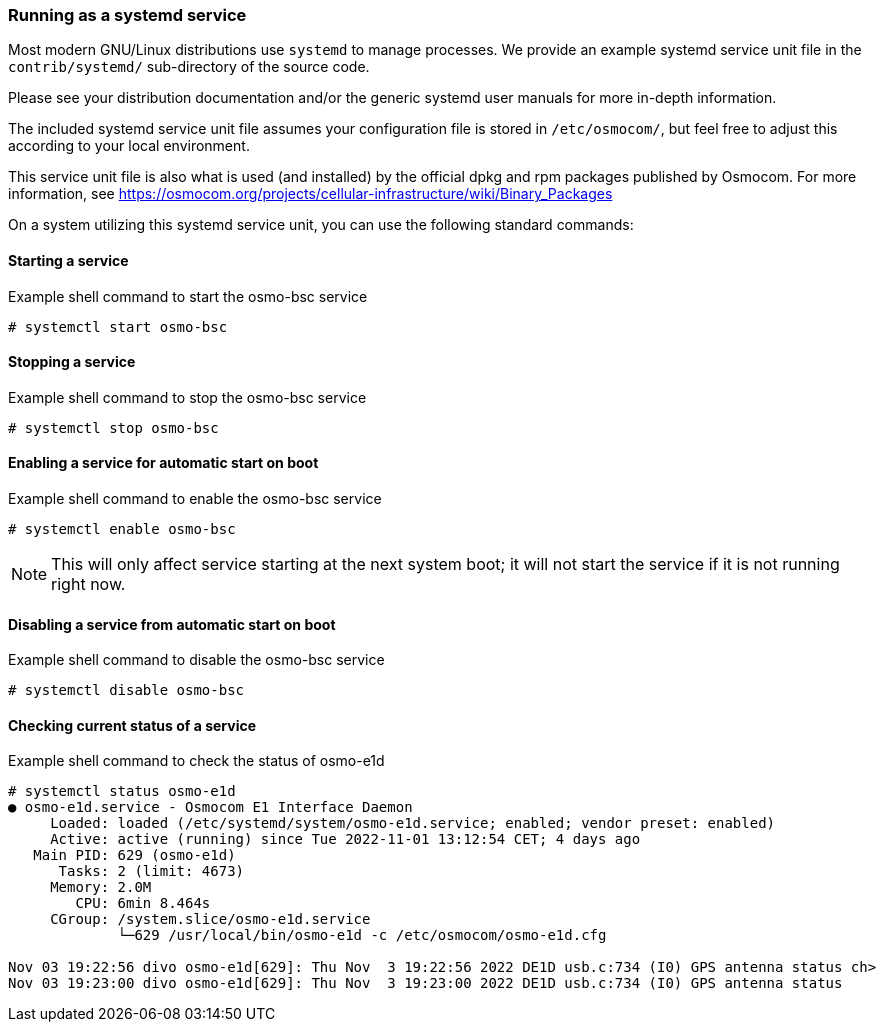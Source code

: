 === Running as a systemd service

Most modern GNU/Linux distributions use `systemd` to manage processes.
We provide an example systemd service unit file in the
`contrib/systemd/` sub-directory of the source code.

Please see your distribution documentation and/or the generic systemd
user manuals for more in-depth information.

The included systemd service unit file assumes your configuration file
is stored in `/etc/osmocom/`, but feel free to adjust this according to
your local environment.

This service unit file is also what is used (and installed) by the
official dpkg and rpm packages published by Osmocom.  For more
information, see
https://osmocom.org/projects/cellular-infrastructure/wiki/Binary_Packages

On a system utilizing this systemd service unit, you can use the
following standard commands:

==== Starting a service

.Example shell command to start the osmo-bsc service
----
# systemctl start osmo-bsc
----
==== Stopping a service

.Example shell command to stop the osmo-bsc service
----
# systemctl stop osmo-bsc
----

==== Enabling a service for automatic start on boot

.Example shell command to enable the osmo-bsc service
----
# systemctl enable osmo-bsc
----

NOTE: This will only affect service starting at the next system
boot; it will not start the service if it is not running right now.

==== Disabling a service from automatic start on boot

.Example shell command to disable the osmo-bsc service
----
# systemctl disable osmo-bsc
----


==== Checking current status of a service

.Example shell command to check the status of osmo-e1d
----
# systemctl status osmo-e1d
● osmo-e1d.service - Osmocom E1 Interface Daemon
     Loaded: loaded (/etc/systemd/system/osmo-e1d.service; enabled; vendor preset: enabled)
     Active: active (running) since Tue 2022-11-01 13:12:54 CET; 4 days ago
   Main PID: 629 (osmo-e1d)
      Tasks: 2 (limit: 4673)
     Memory: 2.0M
        CPU: 6min 8.464s
     CGroup: /system.slice/osmo-e1d.service
             └─629 /usr/local/bin/osmo-e1d -c /etc/osmocom/osmo-e1d.cfg

Nov 03 19:22:56 divo osmo-e1d[629]: Thu Nov  3 19:22:56 2022 DE1D usb.c:734 (I0) GPS antenna status ch>
Nov 03 19:23:00 divo osmo-e1d[629]: Thu Nov  3 19:23:00 2022 DE1D usb.c:734 (I0) GPS antenna status
----
